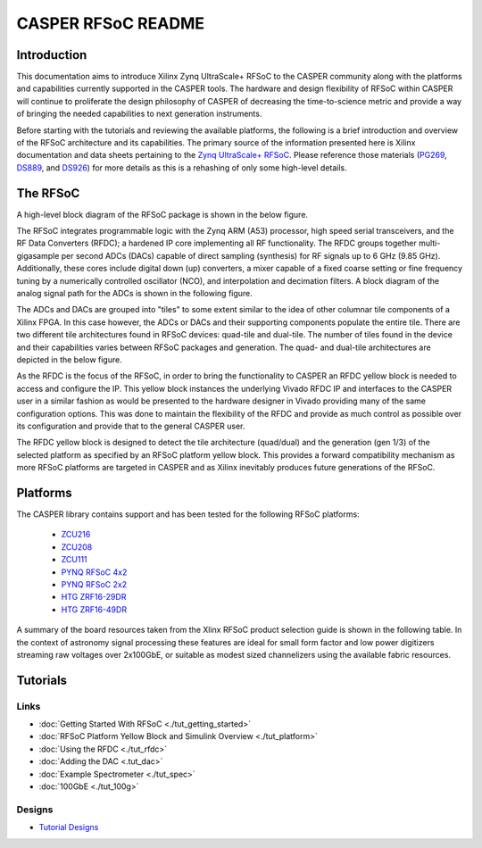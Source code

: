 CASPER RFSoC README
======================

Introduction
--------------
This documentation aims to introduce Xilinx Zynq UltraScale+ RFSoC to the CASPER
community along with the platforms and capabilities currently supported in the
CASPER tools. The hardware and design flexibility of RFSoC within CASPER will
continue to proliferate the design philosophy of CASPER of decreasing the
time-to-science metric and provide a way of bringing the needed capabilities to
next generation instruments.

Before starting with the tutorials and reviewing the available platforms, the
following is a brief introduction and overview of the RFSoC architecture and its
capabilities. The primary source of the information presented here is Xilinx
documentation and data sheets pertaining to the `Zynq UltraScale+
RFSoC <https://www.xilinx.com/products/silicon-devices/soc/rfsoc.html#documentation>`_. 
Please reference those materials (`PG269 <https://docs.xilinx.com/v/u/2.4-English/pg269-rf-data-converter>`_, 
`DS889 <https://docs.xilinx.com/v/u/en-US/ds889-zynq-usp-rfsoc-overview>`_, and 
`DS926 <https://docs.xilinx.com/r/en-US/ds926-zynq-ultrascale-plus-rfsoc/Summary>`_) 
for more details as this is a rehashing of only some high-level details.

The RFSoC
-----------
A high-level block diagram of the RFSoC package is shown in the below figure.

.. image:: ../../_static/img/rfsoc/readme/PG269/RFSoC-Block-Diagram.png

The RFSoC integrates programmable logic with the Zynq ARM (A53) processor, high
speed serial transceivers, and the RF Data Converters (RFDC); a hardened IP core
implementing all RF functionality. The RFDC groups together multi-gigasample per
second ADCs (DACs) capable of direct sampling (synthesis) for RF signals up to 6
GHz (9.85 GHz). Additionally, these cores include digital down (up) converters,
a mixer capable of a fixed coarse setting or fine frequency tuning by a
numerically controlled oscillator (NCO), and interpolation and decimation
filters. A block diagram of the analog signal path for the ADCs is shown in the
following figure.

.. image:: ../../_static/img/rfsoc/readme/PG269/RFDC-SP-Blk-Diagram.png

The ADCs and DACs are grouped into "tiles" to some extent similar to the idea of
other columnar tile components of a Xilinx FPGA. In this case however, the ADCs
or DACs and their supporting components populate the entire tile. There are two
different tile architectures found in RFSoC devices: quad-tile and dual-tile.
The number of tiles found in the device and their capabilities varies between
RFSoC packages and generation. The quad- and dual-tile architectures are
depicted in the below figure.

.. image:: ../../_static/img/rfsoc/readme/qt-dt-arch12.png

As the RFDC is the focus of the RFSoC, in order to bring the functionality to
CASPER an RFDC yellow block is needed to access and configure the IP. This
yellow block instances the underlying Vivado RFDC IP and interfaces to the
CASPER user in a similar fashion as would be presented to the hardware designer
in Vivado providing many of the same configuration options. This was done to
maintain the flexibility of the RFDC and provide as much control as possible
over its configuration and provide that to the general CASPER user.

The RFDC yellow block is designed to detect the tile architecture (quad/dual)
and the generation (gen 1/3) of the selected platform as specified by an RFSoC
platform yellow block. This provides a forward compatibility mechanism as more
RFSoC platforms are targeted in CASPER and as Xilinx inevitably produces future
generations of the RFSoC.

Platforms
-----------

.. image:: ../../_static/img/rfsoc/readme/casper-rfsoc-yb-platform-summary.png

The CASPER library contains support and has been tested for the following
RFSoC platforms:

 * `ZCU216 <./platforms/zcu216.html#rf-clocking>`_
 * `ZCU208 <./platforms/zcu208.html#rf-clocking>`_
 * `ZCU111 <./platforms/zcu111.html#rf-clocking>`_
 * `PYNQ RFSoC 4x2 <./platforms/rfsoc4x2.html#rf-clocking>`_
 * `PYNQ RFSoC 2x2 <./platforms/rfsoc2x2.html#rf-clocking>`_
 * `HTG ZRF16-29DR <./platforms/zrf16.html#rf-clocking>`_
 * `HTG ZRF16-49DR <./platforms/zrf16.html#rf-clocking>`_

A summary of the board resources taken from the Xlinx RFSoC product selection
guide is shown in the following table. In the context of astronomy signal
processing these features are ideal for small form factor and low power
digitizers streaming raw voltages over 2x100GbE, or suitable as modest sized
channelizers using the available fabric resources.

.. image:: ../../_static/img/rfsoc/readme/rfsoc_spec_table.png

Tutorials
-----------

Links
^^^^^^
* :doc:`Getting Started With RFSoC <./tut_getting_started>`
* :doc:`RFSoC Platform Yellow Block and Simulink Overview <./tut_platform>`
* :doc:`Using the RFDC <./tut_rfdc>`
* :doc:`Adding the DAC <.tut_dac>`
* :doc:`Example Spectrometer <./tut_spec>`
* :doc:`100GbE <./tut_100g>`

Designs
^^^^^^^^
* `Tutorial Designs <https://github.com/casper-astro/tutorials_devel/tree/master/rfsoc>`_
